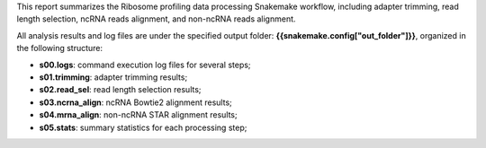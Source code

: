 This report summarizes the Ribosome profiling data processing Snakemake workflow, including adapter trimming, read length selection, ncRNA reads alignment, and non-ncRNA reads alignment.

All analysis results and log files are under the specified output folder: **{{snakemake.config["out_folder"]}}**, organized in the following structure:

* **s00.logs**: command execution log files for several steps;
* **s01.trimming**: adapter trimming results;
* **s02.read_sel**: read length selection results;
* **s03.ncrna_align**: ncRNA Bowtie2 alignment results;
* **s04.mrna_align**: non-ncRNA STAR alignment results;
* **s05.stats**: summary statistics for each processing step;
